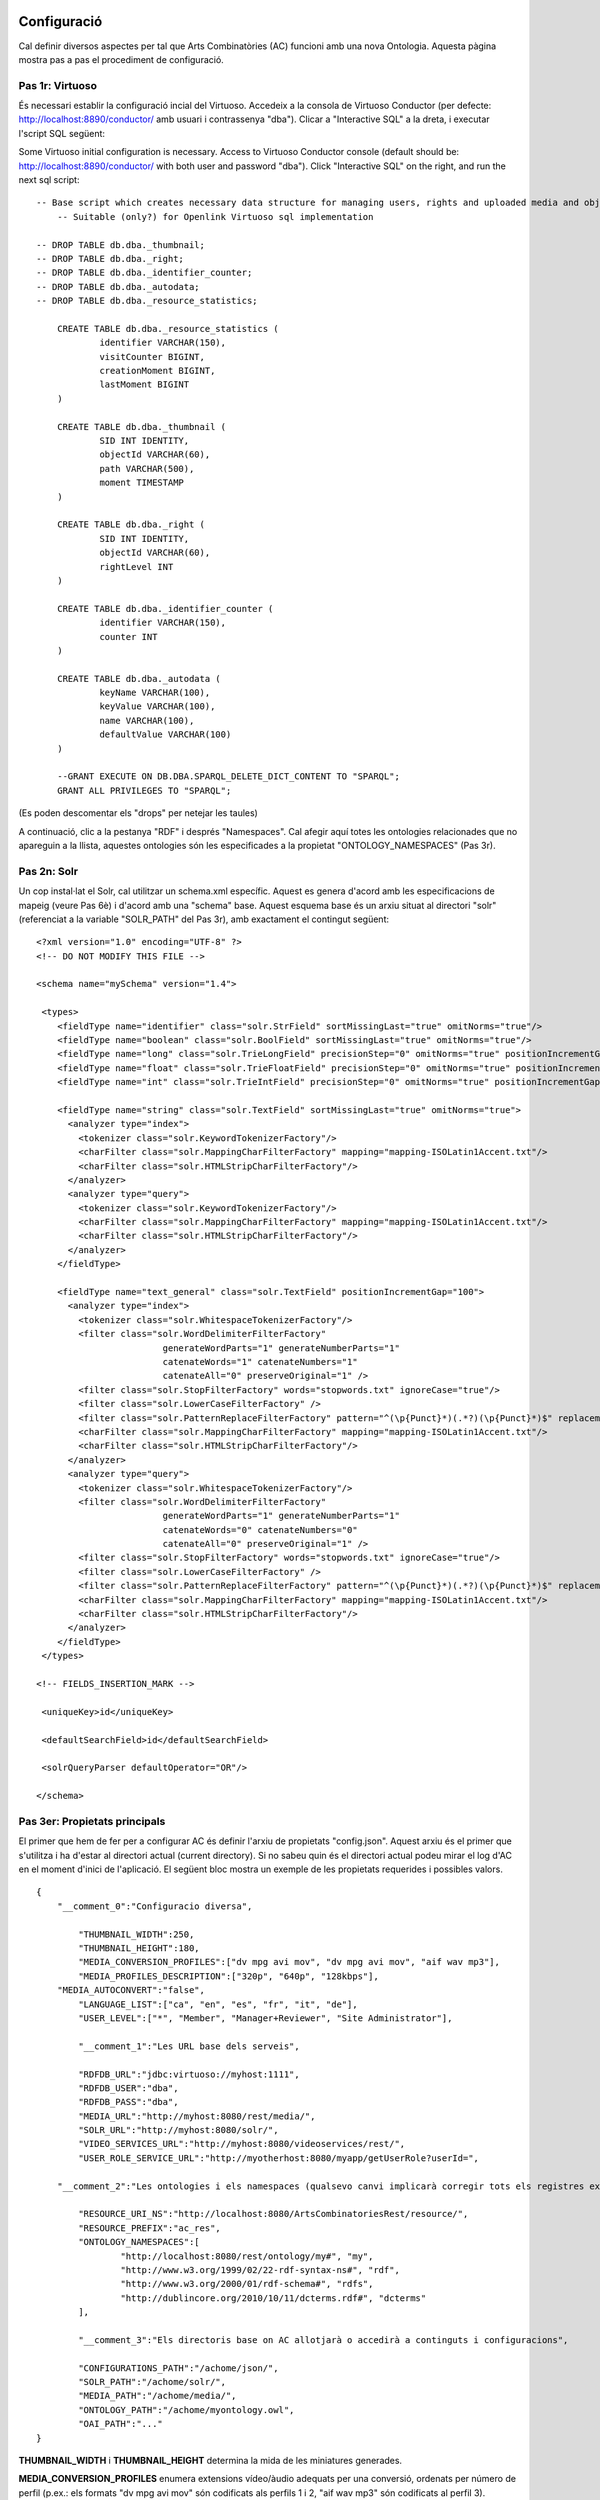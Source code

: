.. FAT Arts Combinatòries documentation master file, created by
   sphinx-quickstart on Tue May 31 12:39:26 2011.
   You can adapt this file completely to your liking, but it should at least
   contain the root `toctree` directive.

Configuració
======================================================================================

Cal definir diversos aspectes per tal que Arts Combinatòries (AC) funcioni amb una nova Ontologia. Aquesta pàgina mostra pas a pas el procediment de configuració.

Pas 1r: Virtuoso
---------------------------

És necessari establir la configuració incial del Virtuoso. Accedeix a la consola de Virtuoso Conductor (per defecte: http://localhost:8890/conductor/ amb usuari i contrassenya "dba"). Clicar a "Interactive SQL" a la dreta, i executar l'script SQL següent:

Some Virtuoso initial configuration is necessary. Access to Virtuoso Conductor console (default should be: http://localhost:8890/conductor/ with both user and password "dba"). Click "Interactive SQL" on the right, and run the next sql script:

::

    -- Base script which creates necessary data structure for managing users, rights and uploaded media and objects
	-- Suitable (only?) for Openlink Virtuoso sql implementation
	
    -- DROP TABLE db.dba._thumbnail;
    -- DROP TABLE db.dba._right;
    -- DROP TABLE db.dba._identifier_counter;
    -- DROP TABLE db.dba._autodata;
    -- DROP TABLE db.dba._resource_statistics;
	
	CREATE TABLE db.dba._resource_statistics (
		identifier VARCHAR(150),
		visitCounter BIGINT,
		creationMoment BIGINT,
		lastMoment BIGINT
	)
	
	CREATE TABLE db.dba._thumbnail (
		SID INT IDENTITY,
		objectId VARCHAR(60),
		path VARCHAR(500),
		moment TIMESTAMP
	)
	
	CREATE TABLE db.dba._right (
		SID INT IDENTITY,
		objectId VARCHAR(60),
		rightLevel INT
	)
	
	CREATE TABLE db.dba._identifier_counter (
		identifier VARCHAR(150),
		counter INT
	)
	
	CREATE TABLE db.dba._autodata (
		keyName VARCHAR(100),
		keyValue VARCHAR(100),
		name VARCHAR(100),
		defaultValue VARCHAR(100)
	)
	
	--GRANT EXECUTE ON DB.DBA.SPARQL_DELETE_DICT_CONTENT TO "SPARQL";
	GRANT ALL PRIVILEGES TO "SPARQL";

(Es poden descomentar els "drops" per netejar les taules)

A continuació, clic a la pestanya "RDF" i després "Namespaces". Cal afegir aquí totes les ontologies relacionades que no apareguin a la llista, aquestes ontologies són les especificades a la propietat "ONTOLOGY_NAMESPACES" (Pas 3r).

Pas 2n: Solr
---------------------------

Un cop instal·lat el Solr, cal utilitzar un schema.xml específic. Aquest es genera d'acord amb les especificacions de mapeig (veure Pas 6è) i d'acord amb una "schema" base. Aquest esquema base és un arxiu situat al directori "solr" (referenciat a la variable "SOLR_PATH" del Pas 3r), amb exactament el contingut següent:

::

    <?xml version="1.0" encoding="UTF-8" ?>
    <!-- DO NOT MODIFY THIS FILE -->

    <schema name="mySchema" version="1.4">

     <types>
        <fieldType name="identifier" class="solr.StrField" sortMissingLast="true" omitNorms="true"/>
        <fieldType name="boolean" class="solr.BoolField" sortMissingLast="true" omitNorms="true"/>
        <fieldType name="long" class="solr.TrieLongField" precisionStep="0" omitNorms="true" positionIncrementGap="0"/> 
        <fieldType name="float" class="solr.TrieFloatField" precisionStep="0" omitNorms="true" positionIncrementGap="0"/>
        <fieldType name="int" class="solr.TrieIntField" precisionStep="0" omitNorms="true" positionIncrementGap="0"/> 

        <fieldType name="string" class="solr.TextField" sortMissingLast="true" omitNorms="true">
          <analyzer type="index">
            <tokenizer class="solr.KeywordTokenizerFactory"/>
            <charFilter class="solr.MappingCharFilterFactory" mapping="mapping-ISOLatin1Accent.txt"/>
            <charFilter class="solr.HTMLStripCharFilterFactory"/>
          </analyzer>
          <analyzer type="query">
            <tokenizer class="solr.KeywordTokenizerFactory"/>
            <charFilter class="solr.MappingCharFilterFactory" mapping="mapping-ISOLatin1Accent.txt"/>
            <charFilter class="solr.HTMLStripCharFilterFactory"/>
          </analyzer>
        </fieldType>

        <fieldType name="text_general" class="solr.TextField" positionIncrementGap="100">
          <analyzer type="index">
            <tokenizer class="solr.WhitespaceTokenizerFactory"/>
            <filter class="solr.WordDelimiterFilterFactory"
                            generateWordParts="1" generateNumberParts="1"
                            catenateWords="1" catenateNumbers="1"
                            catenateAll="0" preserveOriginal="1" />
            <filter class="solr.StopFilterFactory" words="stopwords.txt" ignoreCase="true"/>
            <filter class="solr.LowerCaseFilterFactory" />
            <filter class="solr.PatternReplaceFilterFactory" pattern="^(\p{Punct}*)(.*?)(\p{Punct}*)$" replacement="$2"/>
            <charFilter class="solr.MappingCharFilterFactory" mapping="mapping-ISOLatin1Accent.txt"/>
            <charFilter class="solr.HTMLStripCharFilterFactory"/>
          </analyzer>
          <analyzer type="query">
            <tokenizer class="solr.WhitespaceTokenizerFactory"/>
            <filter class="solr.WordDelimiterFilterFactory"
                            generateWordParts="1" generateNumberParts="1"
                            catenateWords="0" catenateNumbers="0"
                            catenateAll="0" preserveOriginal="1" />
            <filter class="solr.StopFilterFactory" words="stopwords.txt" ignoreCase="true"/>
            <filter class="solr.LowerCaseFilterFactory" />
            <filter class="solr.PatternReplaceFilterFactory" pattern="^(\p{Punct}*)(.*?)(\p{Punct}*)$" replacement="$2"/>
            <charFilter class="solr.MappingCharFilterFactory" mapping="mapping-ISOLatin1Accent.txt"/>
            <charFilter class="solr.HTMLStripCharFilterFactory"/>
          </analyzer>
        </fieldType>
     </types>

    <!-- FIELDS_INSERTION_MARK -->

     <uniqueKey>id</uniqueKey>

     <defaultSearchField>id</defaultSearchField>

     <solrQueryParser defaultOperator="OR"/>

    </schema>


Pas 3er: Propietats principals
--------------------------------------

El primer que hem de fer per a configurar AC és definir l'arxiu de propietats "config.json". Aquest arxiu és el primer que s'utilitza i ha d'estar al directori actual (current directory). Si no sabeu quin és el directori actual podeu mirar el log d'AC en el moment d'inici de l'aplicació. El següent bloc mostra un exemple de les propietats requerides i possibles valors.

::

    {	
        "__comment_0":"Configuracio diversa",

	    "THUMBNAIL_WIDTH":250,
	    "THUMBNAIL_HEIGHT":180,
	    "MEDIA_CONVERSION_PROFILES":["dv mpg avi mov", "dv mpg avi mov", "aif wav mp3"],
	    "MEDIA_PROFILES_DESCRIPTION":["320p", "640p", "128kbps"],
        "MEDIA_AUTOCONVERT":"false",
	    "LANGUAGE_LIST":["ca", "en", "es", "fr", "it", "de"],							
	    "USER_LEVEL":["*", "Member", "Manager+Reviewer", "Site Administrator"],	    
	
	    "__comment_1":"Les URL base dels serveis",

	    "RDFDB_URL":"jdbc:virtuoso://myhost:1111",
	    "RDFDB_USER":"dba",
	    "RDFDB_PASS":"dba",
	    "MEDIA_URL":"http://myhost:8080/rest/media/",
	    "SOLR_URL":"http://myhost:8080/solr/",
	    "VIDEO_SERVICES_URL":"http://myhost:8080/videoservices/rest/",
	    "USER_ROLE_SERVICE_URL":"http://myotherhost:8080/myapp/getUserRole?userId=",
	
        "__comment_2":"Les ontologies i els namespaces (qualsevo canvi implicarà corregir tots els registres existents a la BD)",

	    "RESOURCE_URI_NS":"http://localhost:8080/ArtsCombinatoriesRest/resource/",		
	    "RESOURCE_PREFIX":"ac_res",
	    "ONTOLOGY_NAMESPACES":[
		    "http://localhost:8080/rest/ontology/my#", "my",
		    "http://www.w3.org/1999/02/22-rdf-syntax-ns#", "rdf",
		    "http://www.w3.org/2000/01/rdf-schema#", "rdfs",
		    "http://dublincore.org/2010/10/11/dcterms.rdf#", "dcterms"
	    ],
	
	    "__comment_3":"Els directoris base on AC allotjarà o accedirà a continguts i configuracions",

	    "CONFIGURATIONS_PATH":"/achome/json/",
	    "SOLR_PATH":"/achome/solr/",
	    "MEDIA_PATH":"/achome/media/",
	    "ONTOLOGY_PATH":"/achome/myontology.owl",
	    "OAI_PATH":"..."
    }

**THUMBNAIL_WIDTH** i **THUMBNAIL_HEIGHT** determina la mida de les miniatures generades.

**MEDIA_CONVERSION_PROFILES** enumera extensions vídeo/àudio adequats per una conversió, ordenats per número de perfil (p.ex.: els formats "dv mpg avi mov" són codificats als perfils 1 i 2, "aif wav mp3" són codificats al perfil 3).

**MEDIA_PROFILES_DESCRIPTION** enumera descripcions de perfils. Aquesta informació es pot mostrar en cada URL que apareix a un patró d'objecte (veure Visualització).

**MEDIA_AUTOCONVERT** posat a "true" si cal que cada cop que es pugi un fitxer mèdia, aquest sigui convertit automàticament d'acord amb els perfils i la propietat anterior. En altre cas sempre hi haurà disponible el servei "convert" (veure secció Gestió de Medias).

**LANGUAGE_LIST** enumera els codis d'idioma que s'espera que siguin emprats en els camps de les propietats (el primer de la llista serà el considerat com l'idioma d'accés per defecte).

**USER_LEVEL** especifica el grau d'accés legal que té cada rol d'usuari, ordenats de més a menys restricció ("*" significa qualsevol rol). Com que només hi ha 4 nivells de restricció, aquesta llista hauria de contenir sempre 4 elements. Cada element pot contenir més d'un rol, separat per '+' (p.ex: "Manager+Reviewer").

**USER_ROLE_SERVICE_URL** és una URL a un servei específic. Aquest servei és emprat per AC per obtenir els grups d'usuari que determinaran el permís d'accés de l'usuari. El servei ha d'acceptar un identificador (a la cadena de la URL) i hauria de retornar un dels grups d'usuari especificats a USER_LEVEL.

**ONTOLOGY_NAMESPACES** estableix un prefix per a cada namespace d'Ontologia, aquesta relació també ha d'aparèixer la llista "namespaces" del Virtuoso (veure Pas 1r). La primera ontologia especificada ha de ser necessariament aquella que hagi estat creada (o escollida) especialment per la web semàntica (corresponent a l'arxiu especificat a la variable "ONTOLOGY_PATH") i la resta d'ontologies seran aquelles importades a l'ontologia principal. Generalment, els esquemes RDF i RDFS haurien de ser inclosos sempre.

**MEDIA_URL** es la URL on els medias seran accessibles, es pot apuntar al nostre propi servei media del servidor Tomcat (com mostra a l'exemple) o bé apuntar a un servidor de streaming com Lighttpd. A diferència de les altres URLs que poden apuntar a localhost si aplica, aquesta NECESSÀRIAMENT ha de ser la URL externa del servidor, encara que estigui executant-se desde la pròpia màquina del Tomcat, o sigui el Tomcat mateix.

**Nota**

Si s'opta per utilitzar el Lighttpd cal configurar adequadament lighttpd.conf, i la variable **server.document-root** ha d'apuntar al mateix directori que "MEDIA_PATH" de la nostra configuració. 

AC requereix la següent estructura de directoris:

- [CONFIGURATIONS_PATH]
    - legal/legal.json (requerit)
    - mapping/mapping.json (requerit)
    - mapping/search.json (opcional)
    - mapping/ (opcionalment, un arxiu json per a cada classe de l'Ontologia, amb el seu prefix, per exemple "foaf:Person.json")
- [SOLR_PATH] (directori Home del Solr)
    - conf/schema.xml-EMPTY (requerit)
    - data/data.xml (autogenerat per l'aplicació cada cop que es faci una indexació a Solr, i contindrà les dades indexades)
- [MEDIA_PATH]
    - thumbnail/
    - thumbnail/classes/default.jpg (requerit. Miniatura per defecte de tots els objectes. No té perquè ser d'una mida específica)
    - thumbnail/classes/ (opcionalment, una miniatura per defecte per a cada classe amb el seu prefix, exemple "foaf:Person.jpg")
    - tmp/ (requerit. Directori buit)
- [ONTOLOGY_PATH] (ruta completa a l'arxiu que conté l'ontologia principal del projecte)

OAI_PATH és una propietat opcional. S'explica amb detall a la secció Suport per OAI PMH

Pas 4t: Reiniciar
-----------------------------

Cridant el servei "reset", TOTES les dades i arxius media seran esborrats. També s'actualitzarà l'Ontologia principal amb la darrera versió (situada a ONTOLOGY_PATH).

::

    Service path: http://{host:port}/{appname}/reset?option=ontology&confirm=CURRENT_DATE
    HTTP Method: GET
    Returns: "success" or "error"

Poseu "option=ontology" si no voleu un reinici total, sinó només una recàrrega de totes les ontologies especificades a ONTOLOGY_NAMESPACES.

En altre cas, per seguretat, cal omplir el paràmetre "confirm" amb la data i hora actual del servidor formatat com: "dd/mm/yy hh:mm"

**Exemples**

::

    http://internetdomain.org/ac/reset?option=ontology               // recarrega ontologies

::

    http://internetdomain.org/ac/reset?confirm=11/11/2011 23:11      // reinicia dades i recarrega ontologies



Pas 5è: Script legal
-----------------------------

AC proporciona funcionalitats per assignar drets legals als objectes media. L'assignació de drets és un procés assistit que pot ser guionat i completament personalitzat. (Si no tens intenció d'utilitzar aquesta característica pots obviar aquest pas)

Hi ha un exemple auto-explicatiu a "legal.json" al directori de configuració, subdirectori "legal". "legal.json" és el nom de l'arxiu que conté el guió que assistirà l'usuari. Les parts d'aquest guió són:

- StartBlock: bloc inicial
- Llista de Blocks: pels quals passarà l'execució del guió.
- Nom del block: serà usat per a referenciar-lo d'altres blocks.
- Descrició del block: finalitat simplement informativa.
- Dades del block: dades que seran sol·licitated a l'usuari (en forma de formulari) i seran utilitzades per a determinar l'assignació de drets. Aquestes dades són considerades globals, és a dir que poden ser usades o reassignades en blocks posteriors.
- Regles del block: evaluació lògica mitjançant expressions booleanes de les dades introduïdes en el procés. Aquesta evaluació por portar a un nou block indicat per la paraula "block" keyword, o a un color legal indicat per la paraula 'result'. Les conseqüències funcionals de cada color s'expliquen a continuació:

Hi ha quatre "colors de semàfor" que poden ser assignats a cada objecte. De menys a més restrictiu: "green", "yellow", "orange" i "red". Cada un correspon a un nivell d'accés de 1 a 4. Per cada crida a un servei que proveeix audiovisuals o urls a audiovisual,l'identificador d'usuari ha de ser especificiat, en funció d'això i de la configuració (variable USER_LEVEL) se n'obtindrà el nivell. Exemple. User level = 1 , Object level = 2 --> Fail / User level = 2 , Object level = 2 --> OK.

- A més del color, es pot triar la llicència que s'assigna a l'objecte. Això es fa amb la clàusula "license". El valor pot ser com "my:hasLicense=License_ID", és a dir: el nom de la relació, el signe "=", i l'identificador de l'objecte ontològic que correspon a una llicència. Cal tenir en compte que el procés no comprova la consistència d'aquesta assignació. L'objecte relacionat podria ser de qualsevol tipus. Correspon doncs a l'usuari d'assegurar aquesta coherència.

Pas 6è: Mapeig de dades
------------------------------

El fitxer "mapping.json" (situat a (CONFIGURATIONS_PATH)/mapping) és un arxiu necessari amb la definició de la forma com les dades seran indexades al Solr. El mapeig de dades no és una traducció plana dels camps i classes de l'ontologia. Cal especificar-lo de tal manera que després pugui ser usat pels diversos aspectes funcionals de la plataforma (patrons, ordenació, filtres, etc. que s'expliquen en aquest manual). 

Suposem que tenim la classe Person definida a la nostra Ontologia, i que volem indexar diverses dades com: nom, biografia, data de neixement, lloc de neixement. La indexació de Person serà especificada de la següent manera:

::

    {
	    "data":
	    [
            {
                "name":"Nom",                       // Especifica l'identificador de la dada, en aquest cas el Nom
                "type":"string",                    // 'string' indexa la dada com a un "string" (fieldType) del schema.xml del Solr 
                "path":["my:Person.my:fullName"]    // Ruta a propietat de la classe, especificat de la forma (prefix:Nom-classe).(prefix:propietat)
            },

            {
                "name":"Biografia",             
                "type":"text",                  	// 'text' indexa la dada com a "text_general" (fildType) del schema.xml del Solr.
                "path":["my:Person.my:Bio"]           
            },

            {
                "name":"DataNeixement",             
                "type":"date.year",             	// "date.year" extraurà l'any de la data continguda a la propietat (el format esperat és "dd/mm/yyyy" o simplement "yyyy")
                "path":["my:Person.my:BirthDate"]           
            },

            {
                "name":"LlocNeixement",             
                "type":"string",                
                "path":["my:Person.my:BirthPlace=my:Location.my:Name"]   // El lloc de neixement és de fet un objecte referenciat (Location), per aquest motiu cal encadenar les relacions dels objectes mitjançant '='. Per aquest mètode es poden encadenar tants objectes com calguin.
            }
        ]
    }

La ruta (path) és una llista, això permet especificar diverses rutes per un mateix camp indexat. Suposem que volem indexar noms de persones i sota una mateixa variable. El codi quedarà de la següent manera:

::

    "data":
        [
            {
                "name":"Nom",                                  
                "type":"string",                                
                "path":["my:Person.my:fullName", "my:Location.my:Name"]     // Ruta a propietats tant de Person com de Location
            },

            /* resta del json ... */
        ]

Per proporcionar les cerques adequades, podem establir clàusules adicionals per a cada dada:

- **category**: El Solr utilitzarà la característica 'facets' per categoritzar les dades implicades agrupant-les i comptant les coincidències.
- **sortCategory**: Si heu establert la clàusula anterior, els elements de la categoria s'ordenaran per número de coincidències. Es pot escollir l'ordenació alfabètica establint aquesta clàusula (és a dir, s'utilitzarà el paràmetre "facet.sort=index" del Solr).  
- **multilingual**: Aplicable a les propietats introduïdes en diversos idiomes a la base de dades RDF. Per exemple, la biografia d'una persona pot ser escrita en diversos idiomes. Això assegura que el Solr tornarà les dades només en l'idioma desitjat (veure secció Gestionant el Solr).
- **search**: Pot semblar obvi que totes les dades indexades han de ser utilitzades per la cerca, però no té perquè ser així (algunes son introduïdes només a efectes d'ordenació, i d'altres nomñes a efectes de categorització). Cal establir aquesta clàusula explícitament perquè la dada sigui utilitzada en la cerca.
- **autocomplete**: Si i només si heu establert la clàusula anterior, es pot optar per utilitzar la dada per autocompletar una cerca.
- **sort**: Si volem que un camp pugui ser utilitzat posteriorment per a ordenar els resultats de cerca, cal especificar-ho explícitament amb aquesta clàusula. Això causarà forçosament que aquest camp serà de valor únic (a diferència de la resta que són multi-valor) per a permetre l'ordenació, per aquest motiu generalment els camps destinats a ordenació no s'utilitzaran per a res més. 

Per exemple: la dada "Nom" abans descrita (nom de persona o lloc), és interessant tant per a cercar com per a autocompletar. Però el nom de Person és especificat en un sol idioma, i el nom de Location és especificat en diferents idiomes. A més, categoritzarem els resultats per llocs però no per persones. D'acord amb això, el codi json anterior canvia a:

::

    "data":
        [
            {
                "name":"Persona",                                  
                "type":"string",                                
                "path":["my:Person.my:fullName"],         
                "search":"yes",
                "autocomplete":"yes"
            },

            {
                "name":"Lloc",                                  
                "type":"string",                                
                "path":["my:Location.my:Name", "my:Person.my:BirthPlace=my:Location.my:Name"]
                "search":"yes",                     // Totes les clàusules són desactivades per defecte 
                "autocomplete":"yes",               // pel que han de ser especificades sempre que es necessitin
                "multilingual":"yes",
                "category":"yes"
            }

            /* resta del json ... */
        ]

És una pràctica molt recomanable:
- Agrupar totes aquelles dades tipus text -és a dir totes aquelles sobre les que s'ha de poder fer cerques paraula per paraula- dins d'un mateix bloc de tipus "text".
- Si es vol, a més, categoritzar els resultats d'acord amb alguna dada concreta ja inclosa al bloc tipus "string", crear un bloc apart tipus "string" i tornar a fer referència a la mateixa dada amb el "path" i clàusula "category:yes". 
- Si es vol, a més, que aquesta dada pugui ser utilitzada per ordenar els resultats, crear encara un altre bloc tipus "string" i tornar a fer referència a la mateixa dada amb el "path" i clàusula "sort:yes".
- Respecte el punt anterior, si es vol la possibilitat d'ordenar per diferents dades però totes tenen la mateixa tipologia, es poden incloure al mateix bloc.

En resum, es recomana separar els blocs de dades segons la seva funció (sigui de cerca, categorització o ordenació). Aquest exemple de mapeig conté totes les pràctiques explicades:

::

    "data":
        [
            {
                "name":"Cerca_en_text_paraula_per_paraula",                                  
                "type":"text",                                
                "path":[
                	"my:Person.my:fullName",							// permet trobar persones pel seu nom
                	"my:Person.my:biography",							// permet trobar persones per la seva biografia
                	"my:Person.my:BirthPlace=my:Location.my:Name",		// permet trobar persones pel seu lloc de neixement
                	"my:Location.my:Name",								// permet trobar llocs pel seu nom
                	"my:Location.my:description"						// permet trobar llocs per la seva descripció
                ],         
                "search":"yes",
                "autocomplete":"yes"
            },

            {
                "name":"Lloc_categoria",                                  
                "type":"string",                                
                "path":[
                	"my:Location.my:Name",								// categoritza llocs
                	"my:Person.my:BirthPlace=my:Location.my:Name"		// categoritza llocs de neixement de les persones
                ]
                "category":"yes"
            },
            
            {
                "name":"Ordenacio_any",                                  
                "type":"date.year",                                
                "path":[
                	"my:Person.my:BirthDate",							// permet ordenar per any de neixement
                	"my:Location.my:FoundationDate"					// permet ordenar per any de fundació
                ]
                "sort":"yes"
            }

        ]


Pas 7è: Patrons de classe
------------------------------------

Qualsevol cerca retornarà una llista d'IDs dels objectes que s'adeqüen als criteris de cerca. Per a poder generar la informació d'aquests objectes cal accedir individualment a cadascún mitjançant el servei "view" (veure secció Visualització), i per obtenir aquesta vista cal haver definit un patró per la classe d'aquest objecte. Per aquest motiu serà necessari que totes les classes referenciades d'arrel al "mapping.json" tinguin definit el seu patró corresponent. 

Tornant a l'exemple de la classe Person: el nom, data de neixement, i lloc de neixement els podem posar a la capçalera (header). La biografia al cos (body). I al peu (footer) hi podem incloure la classe 'knows', que relaciona persones entre si.

El template resultant ha d'anomenar-se "my:Person.json" (generalitzant, (prefix:Nom-classe).json) al directory mapping de CONFIGURATIONS_PATH. El codi quedaria de la següent manera:

::

    {
	    "className":"Person",
	
	    "sections":
	    [
		    {
			    "name":"header",                    // nom de secció
			    "data":[
		
		        	{
					    "name":"Nom",
					    "type":"text",
					    "path":["my:Person.my:fullName"]
				    },

                    {
					    "name":"DataNeixement",
					    "type":"date",
					    "path":["my:Person.my:BirthDate"]
				    },

                    {
					    "name":"LlocNeixement",
					    "type":"linkedObject",
					    "path":["my:Person.my:BirthPlace=my:Location.my:Name"]
				    }
			    ]
		    },
		
		    {
			    "name":"body",
			    "data":[
			
			     	{
			            "name":"Biografia",
			            "type":"text",
			            "path":["my:Person.my:Bio"]
			        }
			    ]  
		    },

            {
			    "name":"footer",                    
			    "data":[
		
		        	{
					    "name":"Relacionats",
					    "type":"search",
                        "path":["my:Person.id"],
                        "value":["RelatedPeople:"]
				    }
			    ]
		    }
	    ]
    }


El tipus de dada dels patrons és diferent del tipus explicat al pas anterior. Els tipus següents són els disponibles per a patrons:

- **text**: adequat per la majoria de casos, resol la ruta (path) a un literal sense cap modificació adicional.
- **linkedObject**: resol la ruta a un literal i hi afegeix l'id de l'objecte que el conté, separat per '@'. Això permet crear enllaços html entre objectes. Per exemple: Londres@london_id, l'enllaç referenciaria a http://myhost:8080/rest/resource/london_id/...
- **objects**: resol la ruta especificada on la propietat és de fet una relació, i pertant el resultat serà un identificador. 
- **media**: resol la ruta a una URL que conté un media.
- **date**: i les seves específiques (**date.year**, **date.day**, **date.month**). Anàlog al "date" explicat al pas 6è.
- **search**: aquest tipus combina la resolució de la ruta amb les cerques Solr per a generar conjunts de resultats per a l'usuari sobre els quals es puguin fer cerques adicionals. En aquest exemple: es cridarà una cerca que retornarà ("Person.knows:") that know current person ("Person.id"). Per més informació sobre aquest element si us plau llegeix la secció de Visualització.
- **counter**: resol la ruta i agrupa i fa un recompte de les coincidències.

Adoneu-vos que **text**, **objects** and **media** fan el mateix a la pràctica. La diferència és que el valor que resolen es suposa que és per propòsits diferents. Veure la secció Visualització per a més informació sobre els tipus **media** i **objects**.

Pas 8è: Perfils de vídeo
============================

Per configurar els perfils de vídeo ja mencionats al pas 3r..... **TODO: I2CAT explicar la configuració dels perfils de vídeo**

